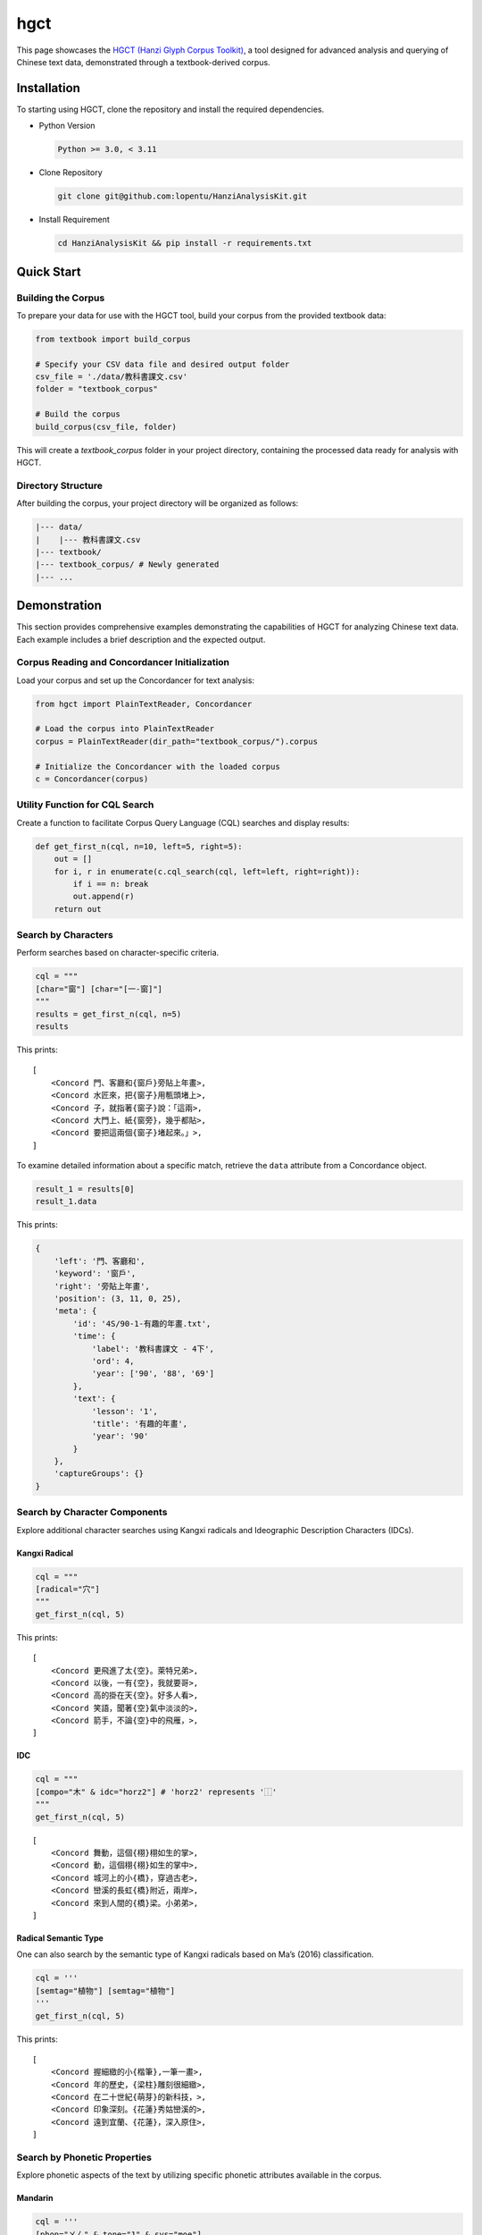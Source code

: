 ================
hgct
================

This page showcases the `HGCT (Hanzi Glyph Corpus Toolkit)`_, a tool designed for advanced analysis and querying of Chinese text data, demonstrated through a textbook-derived corpus.

.. _HGCT (Hanzi Glyph Corpus Toolkit): https://yongfu.name/hgct/index.html


Installation
================
To starting using HGCT, clone the repository and install the required dependencies.

- Python Version

  .. code-block:: bash

      Python >= 3.0, < 3.11

- Clone Repository

  .. code-block:: bash
    
      git clone git@github.com:lopentu/HanziAnalysisKit.git

- Install Requirement

  .. code-block:: bash
    
      cd HanziAnalysisKit && pip install -r requirements.txt


Quick Start
================

Building the Corpus
-----------------

To prepare your data for use with the HGCT tool, build your corpus from the provided textbook data:


.. code-block:: python

    from textbook import build_corpus

    # Specify your CSV data file and desired output folder
    csv_file = './data/教科書課文.csv'
    folder = "textbook_corpus"

    # Build the corpus
    build_corpus(csv_file, folder)


This will create a `textbook_corpus` folder in your project directory, containing the processed data ready for analysis with HGCT.


Directory Structure
-----------------

After building the corpus, your project directory will be organized as follows:

.. code-block:: bash

      |--- data/
      |    |--- 教科書課文.csv
      |--- textbook/
      |--- textbook_corpus/ # Newly generated
      |--- ...



Demonstration
================

This section provides comprehensive examples demonstrating the capabilities of HGCT for analyzing Chinese text data. Each example includes a brief description and the expected output.


Corpus Reading and Concordancer Initialization
-----------------

Load your corpus and set up the Concordancer for text analysis:

.. code-block:: python

    from hgct import PlainTextReader, Concordancer

    # Load the corpus into PlainTextReader
    corpus = PlainTextReader(dir_path="textbook_corpus/").corpus

    # Initialize the Concordancer with the loaded corpus
    c = Concordancer(corpus)


Utility Function for CQL Search
-----------------

Create a function to facilitate Corpus Query Language (CQL) searches and display results:

.. code-block:: python

    def get_first_n(cql, n=10, left=5, right=5):
        out = []
        for i, r in enumerate(c.cql_search(cql, left=left, right=right)):
            if i == n: break
            out.append(r)
        return out


Search by Characters
-----------------
Perform searches based on character-specific criteria.


.. code-block:: python

    cql = """
    [char="窗"] [char="[一-窗]"] 
    """
    results = get_first_n(cql, n=5)
    results

This prints:
 

.. container:: output execute_result

      ::

        [
            <Concord 門、客廳和{窗戶}旁貼上年畫>,
            <Concord 水匠來，把{窗子}用甎頭堵上>,
            <Concord 子，就指著{窗子}說：「這兩>,
            <Concord 大門上、紙{窗旁}，幾乎都貼>,
            <Concord 要把這兩個{窗子}堵起來。」>,
        ]


To examine detailed information about a specific match, retrieve the ``data`` attribute from a Concordance object.

.. code-block:: python

    result_1 = results[0]
    result_1.data

This prints:

.. code-block:: python

    {
        'left': '門、客廳和',
        'keyword': '窗戶',
        'right': '旁貼上年畫',
        'position': (3, 11, 0, 25),
        'meta': {
            'id': '4S/90-1-有趣的年畫.txt',
            'time': {
                'label': '教科書課文 - 4下', 
                'ord': 4, 
                'year': ['90', '88', '69']
            },
            'text': {
                'lesson': '1', 
                'title': '有趣的年畫', 
                'year': '90'
            }
        },
        'captureGroups': {}
    }


Search by Character Components
-----------------
Explore additional character searches using Kangxi radicals and Ideographic Description Characters (IDCs).


-----------------
Kangxi Radical
-----------------

.. code-block:: python

    cql = """
    [radical="穴"]
    """
    get_first_n(cql, 5)


This prints:


.. container:: output execute_result

      ::

        [
            <Concord 更飛進了太{空}。萊特兄弟>,
            <Concord 以後，一有{空}，我就要哥>,
            <Concord 高的掛在天{空}。好多人看>,
            <Concord 笑語，聞著{空}氣中淡淡的>,
            <Concord 箭手，不論{空}中的飛雁，>,
        ]

-----------------
IDC
-----------------

.. code-block:: python

    cql = """
    [compo="木" & idc="horz2"] # 'horz2' represents '⿰'
    """
    get_first_n(cql, 5)


.. container:: output execute_result

      ::

        [
            <Concord 舞動，這個{栩}栩如生的掌>,
            <Concord 動，這個栩{栩}如生的掌中>,
            <Concord 城河上的小{橋}，穿過古老>,
            <Concord 巒溪的長虹{橋}附近，兩岸>,
            <Concord 來到人間的{橋}梁。小弟弟>,
        ]



-----------------
Radical Semantic Type
-----------------

One can also search by the semantic type of Kangxi radicals based on Ma’s (2016) classification.


.. code-block:: python

    cql = '''
    [semtag="植物"] [semtag="植物"]
    '''
    get_first_n(cql, 5)


This prints:
 
.. container:: output execute_result

      ::

        [
            <Concord 握細緻的小{楷筆},一筆一畫>,
            <Concord 年的歷史，{梁柱}雕刻很細緻>,
            <Concord 在二十世紀{萌芽}的新科技，>,
            <Concord 印象深刻。{花蓮}秀姑巒溪的>,
            <Concord 遠到宜蘭、{花蓮}，深入原住>,
        ]



Search by Phonetic Properties
-----------------

Explore phonetic aspects of the text by utilizing specific phonetic attributes available in the corpus.


-----------------
Mandarin
-----------------

.. code-block:: python

    cql = '''
    [phon="ㄨㄥ" & tone="1" & sys="moe"]
    '''
    get_first_n(cql, 5)


This prints: 

.. container:: output execute_result

      ::

        [
            <Concord 前有一個富{翁}，很迷信。>,
            <Concord 起來。」富{翁}聽了，就叫>,
            <Concord 。他就對富{翁}說：「這棵>,
            <Concord 棵樹。」富{翁}聽了，覺得>,
            <Concord 有一天，富{翁}的朋友來，>,
        ]



-----------------
Middle Chinese
-----------------

.. code-block:: python

    cql = '''
    [韻母="東" & 聲調="平" & sys="廣韻"]
    '''
    get_first_n(cql, 5)

This prints: 

.. container:: output execute_result

      ::

        [
            <Concord 我要學給有{蟲}的樹治病，>,
            <Concord ，只剩竹節{蟲}與枯葉蝶，>,
            <Concord 驚嘆。竹節{蟲}與枯葉蝶就>,
            <Concord 眼前，竹節{蟲}和竹子的細>,
            <Concord 比賽，竹節{蟲}與枯葉蝶勝>,
        ]


Setting Up Analysis Tools
-----------------

Initialize the necessary tools for component analysis, concordance searches, and dispersion analysis. This setup enables detailed linguistic exploration within the ``textbook_corpus``.


.. code-block:: python

    from hgct import CompoAnalysis, PlainTextReader, Concordancer, Dispersion

    CA = CompoAnalysis(PlainTextReader("textbook_corpus/", auto_load=False))
    CC = Concordancer(PlainTextReader("textbook_corpus/").corpus)
    DP = Dispersion(PlainTextReader("textbook_corpus/").corpus)


Frequency Distribution Analysis
-----------------

-----------------
Character
-----------------

Retrieve the most common characters from a 5th grade fall textbook. The ``tp`` parameter specifies the type; here it is set to "chr" for characters.

.. code-block:: python

    CA.freq_distr(tp="chr", subcorp_idx=5).most_common(4)

This prints: 

.. code-block:: python

    [('的', 108), ('，', 104), ('。', 68), ('了', 47)]


-----------------
Characters with a given radical
-----------------

Calculate the frequency of characters containing the radical "水" across the same textbook.


.. code-block:: python

    CA.freq_distr(tp=None, radical="水", subcorp_idx=5).most_common(4)


This prints: 

.. code-block:: python

    [('洲', 21), ('海', 19), ('沒', 16), ('湖', 16)]


-----------------
Characters with a given IDC component
-----------------

Analyze the frequency of characters containing the IDC component "土" with a vertical arrangement in the same textbook.


.. code-block:: python

    CA.freq_distr(tp=None, compo="土", idc="vert2", subcorp_idx=5)

This prints:

.. code-block:: python

    Counter({'王': 30,
         '去': 27,
         '走': 10,
         '堅': 5,
         '幸': 5,
         '墓': 5,
         '至': 4,
         '壁': 4,
         '堂': 3,
         '主': 2,
         '基': 2,
         '赤': 1,
         '堡': 1})


Dispersion Analysis
-----------------

Analyze how uniformly certain characters are spread throughout the corpus to understand their usage patterns. In this example, we look at the dispersion of '的' (a function word) and '花' (a content word).


.. code-block:: python

    import pandas as pd

    df_disp = []

    for ch in '的花':
        stats, raw = DP.char_dispersion(
            char=ch, subcorp_idx=0, return_raw=True
        )
        d = {
            'char': ch,
            'Range(%)': '{:.2f}'.format(100 * stats['Range'] / raw['n']),  # Normalize range as a percentage of total segments
            **stats  # Include all other stats
        }
        df_disp.append(d)

    df_disp = pd.DataFrame(df_disp)
    df_disp

This prints: 

.. list-table:: 
   :widths: 25 25 25 25 25 25 25 25
   :header-rows: 1

   * - Char
     - Range(%)
     - Range
     - DP
     - DPnorm
     - KLdivergence
     - JuillandD
     - RosengrenS
   * - 的
     - 100.00
     - 9
     - 0.179573
     - 0.187460
     - 0.126840
     - 0.840689
     - 0.955655
   * - 花
     - 33.33
     - 3
     - 0.686952
     - 0.717124
     - 1.899763
     - 0.384915
     - 0.290457


Ngram and Collocation Analysis
-----------------

Analyze bigrams and their associations using various statistical measures to better understand the common pairings and their strengths in a 5th grade fall textbook corpus.


.. code-block:: python

    # Frequency distribution of 2-gram ngrams
    CC.freq_distr_ngrams(n=2, subcorp_idx=5).most_common(4)

This prints:

.. code-block:: python

    [('他們', 26), ('母親', 26), ('我們', 25), ('一個', 23)]
 

.. code-block:: python

    # Bigram associations sorted by G-squared statistic
    bi_asso = CC.bigram_associations(subcorp_idx=5, sort_by="Gsq")
    bi_asso[0]

This prints:

.. code-block:: python

    (
     '母親',
     {
        'MI': 8.254205080149351,
        'Xsq': 7934.8041752841245,
        'Gsq': 329.2349988448261,
        'Dice': 0.9285714285714286,
        'DeltaP21': 0.9626357378320729,
        'DeltaP12': 0.8964426252943788,
        'FisherExact': 3.6528671910409246e-72,
        'RawCount': 26
     }
    )


.. code-block:: python

    d = pd.DataFrame([{'bigram': x[0], **x[1]} for x in bi_asso][:5])
    d

This prints:
 
.. list-table:: 
   :widths: 25 25 25 25 25 25 25 25 25
   :header-rows: 1

   * - bigram
     - MI
     - Xsq
     - Gsq 
     - Dice
     - DeltaP21
     - DeltaP12
     - FisherExact
     - RawCount
   * - 母親   
     - 8.254205
     - 7934.8042 
     - 329.2350  
     - 0.928571 
     - 0.962636 
     - 0.896443 
     - 3.652867e-72         
     - 26   
   * - 時候
     - 7.674781
     - 3871.3328
     - 211.5859
     - 0.593750
     - 0.422222
     - 0.997167
     - 1.488648e-46
     - 19
   * - 企鵝
     - 9.466194
     - 9195.0000
     - 196.5797
     - 1.000000
     - 1.000000
     - 1.000000
     - 1.869793e-42
     - 13
   * - 南極
     - 8.435315
     - 5531.9219
     - 195.0192
     - 0.761905
     - 0.940196
     - 0.639891
     - 2.816916e-43
     - 16
   * - 小昌
     - 7.235897
     - 2700.5653
     - 186.4523
     - 0.455696
     - 0.295082
     - 0.995314
     - 3.869527e-41
     - 18